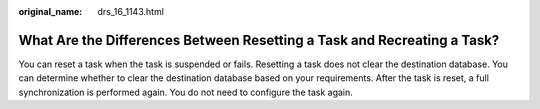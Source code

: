 :original_name: drs_16_1143.html

.. _drs_16_1143:

What Are the Differences Between Resetting a Task and Recreating a Task?
========================================================================

You can reset a task when the task is suspended or fails. Resetting a task does not clear the destination database. You can determine whether to clear the destination database based on your requirements. After the task is reset, a full synchronization is performed again. You do not need to configure the task again.

